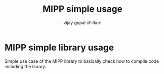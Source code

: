#+title: MIPP simple usage
#+author: vijay gopal chilkuri
#+email: vijay.gopal.c@gmail.com

* MIPP simple library usage

Simple use case of the MIPP library to basically
check how to compile code including the library.